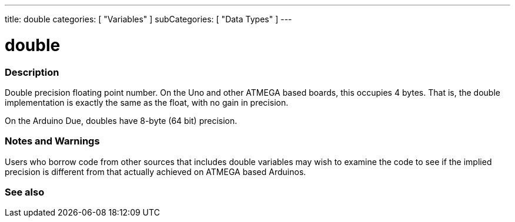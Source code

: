 ---
title: double
categories: [ "Variables" ]
subCategories: [ "Data Types" ]
---





= double


// OVERVIEW SECTION STARTS
[#overview]
--

[float]
=== Description
Double precision floating point number. On the Uno and other ATMEGA based boards, this occupies 4 bytes. That is, the double implementation is exactly the same as the float, with no gain in precision.

On the Arduino Due, doubles have 8-byte (64 bit) precision.
[%hardbreaks]

--
// OVERVIEW SECTION ENDS




// HOW TO USE SECTION STARTS
[#howtouse]
--


[float]
=== Notes and Warnings
Users who borrow code from other sources that includes double variables may wish to examine the code to see if the implied precision is different from that actually achieved on ATMEGA based Arduinos.
[%hardbreaks]

--
// HOW TO USE SECTION ENDS




// SEE ALSO SECTION
[#see_also]
--

[float]
=== See also

--
// SEE ALSO SECTION ENDS

